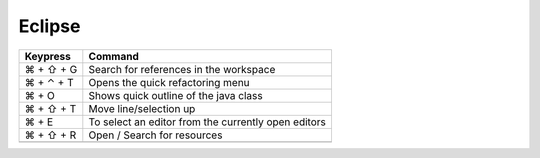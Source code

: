 Eclipse
==================================

+-----------------+-----------------------------------------------------------+
| Keypress        | Command                                                   |
+=================+===========================================================+
| ⌘ + ⇧ + G       | Search for references in the workspace                    |
+-----------------+-----------------------------------------------------------+
| ⌘ + ⌃ + T       | Opens the quick refactoring menu                          |
+-----------------+-----------------------------------------------------------+
| ⌘ + O           | Shows quick outline of the java class                     |
+-----------------+-----------------------------------------------------------+
| ⌘ + ⇧ + T       | Move line/selection up                                    |
+-----------------+-----------------------------------------------------------+
| ⌘ + E           | To select an editor from the currently open editors       |
+-----------------+-----------------------------------------------------------+
| ⌘ + ⇧ + R       | Open / Search for resources                               |
+-----------------+-----------------------------------------------------------+
|                 |                                                           |
+-----------------+-----------------------------------------------------------+

